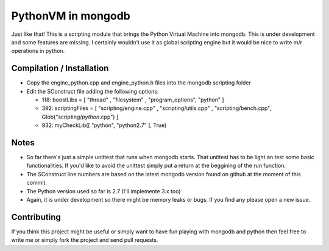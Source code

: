 ===================
PythonVM in mongodb
===================

Just like that! This is a scripting module that brings the Python Virtual Machine into mongodb. This is under development and some features are missing. I certainly wouldn't use it as global scripting engine but it would be nice to write m/r operations in python.


Compilation / Installation
==========================

* Copy the engine_python.cpp and engine_python.h files into the mongodb scripting folder
* Edit the SConstruct file adding the following options:

  * 118: boostLibs = [ "thread" , "filesystem" , "program_options", "python" ]
  * 392: scriptingFiles = [ "scripting/engine.cpp" , "scripting/utils.cpp" , "scripting/bench.cpp", Glob("scripting/*python*.cpp")  ]
  * 932: myCheckLib([ "python", "python2.7" ], True)

Notes
=====

* So far there's just a simple unittest that runs when mongodb starts. That unittest has to be light an test some basic functionalities. If you'd like to avoid the unittest simply put a return at the beggining of the run function.

* The SConstruct line numbers are based on the latest mongodb version found on github at the moment of this commit.

* The Python version used so far is 2.7 (I'll implemente 3.x too)

* Again, it is under development so there might be memory leaks or bugs. If you find any please open a new issue.

Contributing
============

If you think this project might be useful or simply want to have fun playing with mongodb and python then feel free to write me or simply fork the project and send pull requests.